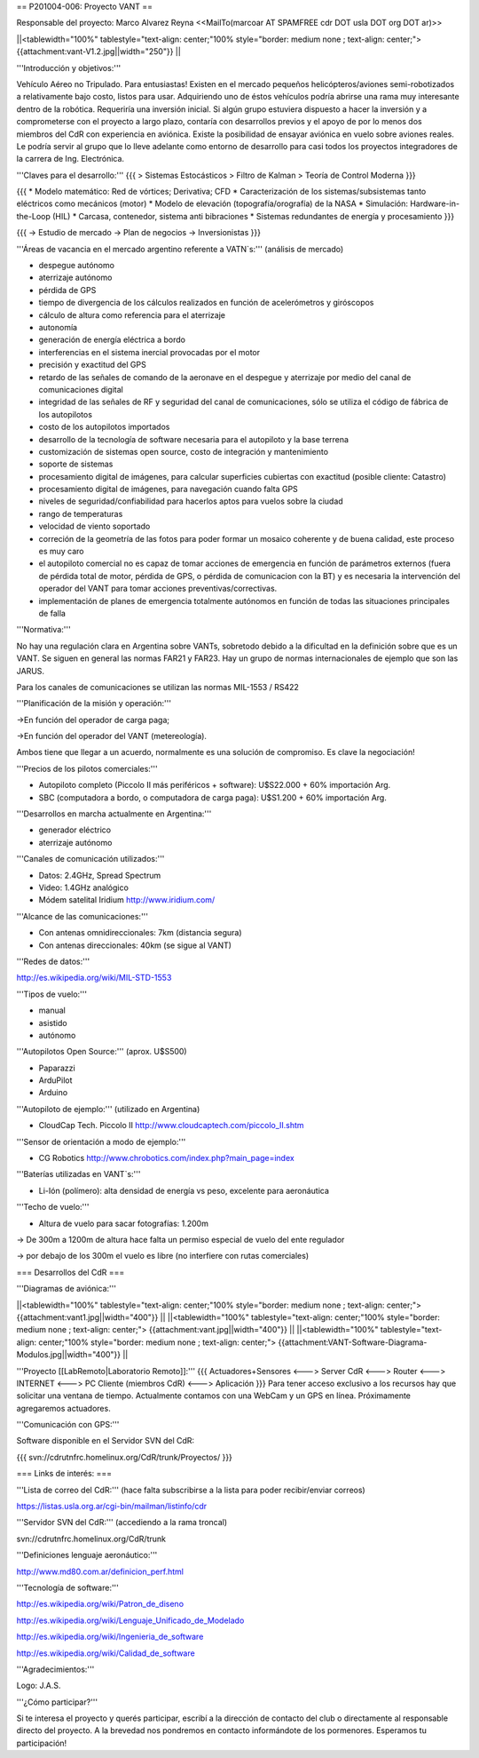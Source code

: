 == P201004-006: Proyecto VANT ==

Responsable del proyecto: Marco Alvarez Reyna <<MailTo(marcoar AT SPAMFREE cdr DOT usla DOT org DOT ar)>>

||<tablewidth="100%" tablestyle="text-align: center;"100%  style="border: medium none ; text-align: center;"> {{attachment:vant-V1.2.jpg||width="250"}} ||

'''Introducción y objetivos:'''

Vehículo Aéreo no Tripulado. Para entusiastas! Existen en el mercado pequeños helicópteros/aviones semi-robotizados a relativamente bajo costo, listos para usar. Adquiriendo uno de éstos vehículos podría abrirse una rama muy interesante dentro de la robótica. Requeriría una inversión inicial. Si algún grupo estuviera dispuesto a hacer la inversión y a comprometerse con el proyecto a largo plazo, contaría con desarrollos previos y el apoyo de por lo menos dos miembros del CdR con experiencia en aviónica. Existe la posibilidad de ensayar aviónica en vuelo sobre aviones reales. Le podría servir al grupo que lo lleve adelante como entorno de desarrollo para casi todos los proyectos integradores de la carrera de Ing. Electrónica.

'''Claves para el desarrollo:'''
{{{
> Sistemas Estocásticos
> Filtro de Kalman
> Teoría de Control Moderna
}}}

{{{
* Modelo matemático: Red de vórtices; Derivativa; CFD
* Caracterización de los sistemas/subsistemas tanto eléctricos como mecánicos (motor)
* Modelo de elevación (topografía/orografía) de la NASA
* Simulación: Hardware-in-the-Loop (HIL)
* Carcasa, contenedor, sistema anti bibraciones
* Sistemas redundantes de energía y procesamiento
}}}

{{{
-> Estudio de mercado
-> Plan de negocios
-> Inversionistas
}}}

'''Áreas de vacancia en el mercado argentino referente a VATN`s:''' (análisis de mercado)

- despegue autónomo

- aterrizaje autónomo

- pérdida de GPS

- tiempo de divergencia de los cálculos realizados en función de acelerómetros y giróscopos

- cálculo de altura como referencia para el aterrizaje

- autonomía

- generación de energía eléctrica a bordo

- interferencias en el sistema inercial provocadas por el motor

- precisión y exactitud del GPS

- retardo de las señales de comando de la aeronave en el despegue y aterrizaje por medio del canal de comunicaciones digital

- integridad de las señales de RF y seguridad del canal de comunicaciones, sólo se utiliza el código de fábrica de los autopilotos

- costo de los autopilotos importados

- desarrollo de la tecnología de software necesaria para el autopiloto y la base terrena

- customización de sistemas open source, costo de integración y mantenimiento

- soporte de sistemas

- procesamiento digital de imágenes, para calcular superficies cubiertas con exactitud (posible cliente: Catastro)

- procesamiento digital de imágenes, para navegación cuando falta GPS

- niveles de seguridad/confiabilidad para hacerlos aptos para vuelos sobre la ciudad

- rango de temperaturas

- velocidad de viento soportado

- correción de la geometría de las fotos para poder formar un mosaico coherente y de buena calidad, este proceso es muy caro

- el autopiloto comercial no es capaz de tomar acciones de emergencia en función de parámetros externos (fuera de pérdida total de motor, pérdida de GPS, o pérdida de comunicacion con la BT) y es necesaria la intervención del operador del VANT para tomar acciones preventivas/correctivas.

- implementación de planes de emergencia totalmente autónomos en función de todas las situaciones principales de falla


'''Normativa:'''

No hay una regulación clara en Argentina sobre VANTs, sobretodo debido a la dificultad en la definición sobre que es un 
VANT. Se siguen en general las normas FAR21 y FAR23. Hay un grupo de normas internacionales de ejemplo que son las JARUS.

Para los canales de comunicaciones se utilizan las normas MIL-1553 / RS422

'''Planificación de la misión y operación:'''

->En función del operador de carga paga;

->En función del operador del VANT (metereología).

Ambos tiene que llegar a un acuerdo, normalmente es una solución de compromiso. Es clave la negociación!

'''Precios de los pilotos comerciales:'''

* Autopiloto completo (Piccolo II más periféricos + software): U$S22.000 + 60% importación Arg.

* SBC (computadora a bordo, o computadora de carga paga): U$S1.200 + 60% importación Arg.

'''Desarrollos en marcha actualmente en Argentina:'''

* generador eléctrico

* aterrizaje autónomo

'''Canales de comunicación utilizados:'''

* Datos: 2.4GHz, Spread Spectrum

* Video: 1.4GHz analógico

* Módem satelital Iridium http://www.iridium.com/

'''Alcance de las comunicaciones:'''

* Con antenas omnidireccionales: 7km (distancia segura)
* Con antenas direccionales: 40km (se sigue al VANT)

'''Redes de datos:'''

http://es.wikipedia.org/wiki/MIL-STD-1553

'''Tipos de vuelo:'''

* manual

* asistido

* autónomo


'''Autopilotos Open Source:''' (aprox. U$S500)

* Paparazzi

* ArduPilot

* Arduino

'''Autopiloto de ejemplo:''' (utilizado en Argentina)

* CloudCap Tech. Piccolo II http://www.cloudcaptech.com/piccolo_II.shtm

'''Sensor de orientación a modo de ejemplo:'''

* CG Robotics http://www.chrobotics.com/index.php?main_page=index

'''Baterías utilizadas en VANT`s:'''

* Li-Ión (polímero): alta densidad de energía vs peso, excelente para aeronáutica

'''Techo de vuelo:'''

* Altura de vuelo para sacar fotografías: 1.200m

-> De 300m a 1200m de altura hace falta un permiso especial de vuelo del ente regulador

-> por debajo de los 300m el vuelo es libre (no interfiere con rutas comerciales)

=== Desarrollos del CdR ===

'''Diagramas de aviónica:'''

||<tablewidth="100%" tablestyle="text-align: center;"100%  style="border: medium none ; text-align: center;"> {{attachment:vant1.jpg||width="400"}} ||
||<tablewidth="100%" tablestyle="text-align: center;"100%  style="border: medium none ; text-align: center;"> {{attachment:vant.jpg||width="400"}} ||
||<tablewidth="100%" tablestyle="text-align: center;"100%  style="border: medium none ; text-align: center;"> {{attachment:VANT-Software-Diagrama-Modulos.jpg||width="400"}} ||


'''Proyecto [[LabRemoto|Laboratorio Remoto]]:'''
{{{
Actuadores+Sensores <---> Server CdR <---> Router <---> INTERNET <---> PC Cliente (miembros CdR) <---> Aplicación
}}}
Para tener acceso exclusivo a los recursos hay que solicitar una ventana de tiempo. Actualmente contamos con una WebCam y un GPS en línea. Próximamente agregaremos actuadores.


'''Comunicación con GPS:'''

Software disponible en el Servidor SVN del CdR:

{{{
svn://cdrutnfrc.homelinux.org/CdR/trunk/Proyectos/
}}}


=== Links de interés: ===

'''Lista de correo del CdR:''' (hace falta subscribirse a la lista para poder recibir/enviar correos)

https://listas.usla.org.ar/cgi-bin/mailman/listinfo/cdr

'''Servidor SVN del CdR:''' (accediendo a la rama troncal)

svn://cdrutnfrc.homelinux.org/CdR/trunk

'''Definiciones lenguaje aeronáutico:'''

http://www.md80.com.ar/definicion_perf.html

'''Tecnología de software:'''

http://es.wikipedia.org/wiki/Patron_de_diseno

http://es.wikipedia.org/wiki/Lenguaje_Unificado_de_Modelado

http://es.wikipedia.org/wiki/Ingenieria_de_software

http://es.wikipedia.org/wiki/Calidad_de_software


'''Agradecimientos:'''

Logo: J.A.S.

'''¿Cómo participar?'''

Si te interesa el proyecto y querés participar, escribí a la dirección de contacto del club o directamente al responsable directo del proyecto. A la brevedad nos pondremos en contacto informándote de los pormenores. Esperamos tu participación!
